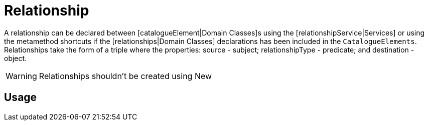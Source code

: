 = Relationship

A relationship can be declared between [catalogueElement|Domain Classes]s using the [relationshipService|Services] or using the metamethod shortcuts if the [relationships|Domain Classes] declarations has been included in the `CatalogueElements`.
Relationships take the form of a triple where the properties: source - subject; relationshipType - predicate; and destination - object.

WARNING: Relationships shouldn't be created using New

== Usage

